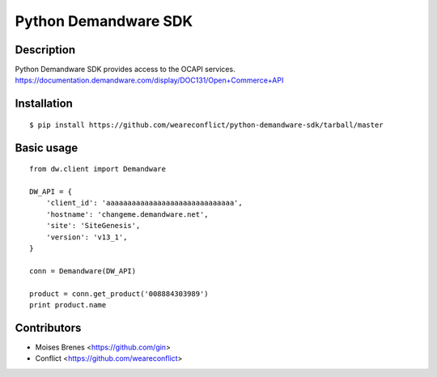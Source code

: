Python Demandware SDK
========

Description
-----------
Python Demandware SDK provides access to the OCAPI services.
https://documentation.demandware.com/display/DOC131/Open+Commerce+API

Installation
-------------
::

    $ pip install https://github.com/weareconflict/python-demandware-sdk/tarball/master


Basic usage
-----------
::

    from dw.client import Demandware

    DW_API = {
        'client_id': 'aaaaaaaaaaaaaaaaaaaaaaaaaaaaaa',
        'hostname': 'changeme.demandware.net',
        'site': 'SiteGenesis',
        'version': 'v13_1',
    }

    conn = Demandware(DW_API)

    product = conn.get_product('008884303989')
    print product.name


Contributors
-------------

* Moises Brenes <https://github.com/gin>
* Conflict <https://github.com/weareconflict>
